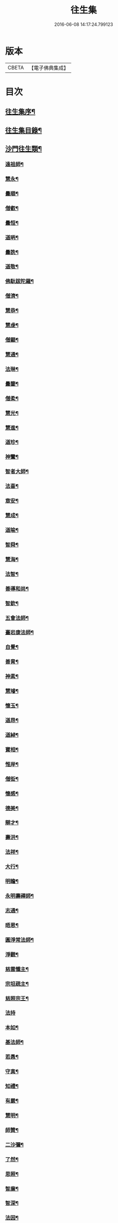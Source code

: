#+TITLE: 往生集 
#+DATE: 2016-06-08 14:17:24.799123

* 版本
 |     CBETA|【電子佛典集成】|

* 目次
** [[file:KR6r0076_001.txt::001-0126b25][往生集序¶]]
** [[file:KR6r0076_001.txt::001-0127a7][往生集目錄¶]]
** [[file:KR6r0076_001.txt::001-0127a25][沙門往生類¶]]
*** [[file:KR6r0076_001.txt::001-0127a26][遠祖師¶]]
*** [[file:KR6r0076_001.txt::001-0127b24][慧永¶]]
*** [[file:KR6r0076_001.txt::001-0127c6][曇順¶]]
*** [[file:KR6r0076_001.txt::001-0127c11][僧叡¶]]
*** [[file:KR6r0076_001.txt::001-0127c17][曇恒¶]]
*** [[file:KR6r0076_001.txt::001-0127c21][道昞¶]]
*** [[file:KR6r0076_001.txt::001-0127c29][曇詵¶]]
*** [[file:KR6r0076_001.txt::001-0128a4][道敬¶]]
*** [[file:KR6r0076_001.txt::001-0128a13][佛馱跋陀羅¶]]
*** [[file:KR6r0076_001.txt::001-0128a20][僧濟¶]]
*** [[file:KR6r0076_001.txt::001-0128b5][慧恭¶]]
*** [[file:KR6r0076_001.txt::001-0128b13][慧虔¶]]
*** [[file:KR6r0076_001.txt::001-0128b24][僧顯¶]]
*** [[file:KR6r0076_001.txt::001-0128c4][慧通¶]]
*** [[file:KR6r0076_001.txt::001-0128c9][法琳¶]]
*** [[file:KR6r0076_001.txt::001-0128c18][曇鑒¶]]
*** [[file:KR6r0076_001.txt::001-0128c25][僧柔¶]]
*** [[file:KR6r0076_001.txt::001-0128c29][慧光¶]]
*** [[file:KR6r0076_001.txt::001-0129a11][慧進¶]]
*** [[file:KR6r0076_001.txt::001-0129a15][道珍¶]]
*** [[file:KR6r0076_001.txt::001-0129a28][神鸞¶]]
*** [[file:KR6r0076_001.txt::001-0129b17][智者大師¶]]
*** [[file:KR6r0076_001.txt::001-0129c7][法喜¶]]
*** [[file:KR6r0076_001.txt::001-0129c18][章安¶]]
*** [[file:KR6r0076_001.txt::001-0129c22][慧成¶]]
*** [[file:KR6r0076_001.txt::001-0129c26][道喻¶]]
*** [[file:KR6r0076_001.txt::001-0130a7][智舜¶]]
*** [[file:KR6r0076_001.txt::001-0130a11][慧海¶]]
*** [[file:KR6r0076_001.txt::001-0130a22][法智¶]]
*** [[file:KR6r0076_001.txt::001-0130b10][善導和尚¶]]
*** [[file:KR6r0076_001.txt::001-0130c6][智欽¶]]
*** [[file:KR6r0076_001.txt::001-0130c18][五會法師¶]]
*** [[file:KR6r0076_001.txt::001-0131a13][臺岩康法師¶]]
*** [[file:KR6r0076_001.txt::001-0131b10][自覺¶]]
*** [[file:KR6r0076_001.txt::001-0131b19][善胄¶]]
*** [[file:KR6r0076_001.txt::001-0131b26][神素¶]]
*** [[file:KR6r0076_001.txt::001-0131c4][慧璿¶]]
*** [[file:KR6r0076_001.txt::001-0131c13][懷玉¶]]
*** [[file:KR6r0076_001.txt::001-0131c28][道昂¶]]
*** [[file:KR6r0076_001.txt::001-0132a16][道綽¶]]
*** [[file:KR6r0076_001.txt::001-0132a24][寶相¶]]
*** [[file:KR6r0076_001.txt::001-0132b4][惟岸¶]]
*** [[file:KR6r0076_001.txt::001-0132b18][僧衒¶]]
*** [[file:KR6r0076_001.txt::001-0132c8][懷感¶]]
*** [[file:KR6r0076_001.txt::001-0132c16][德美¶]]
*** [[file:KR6r0076_001.txt::001-0132c25][辯才¶]]
*** [[file:KR6r0076_001.txt::001-0133a2][壽洪¶]]
*** [[file:KR6r0076_001.txt::001-0133a6][法祥¶]]
*** [[file:KR6r0076_001.txt::001-0133a15][大行¶]]
*** [[file:KR6r0076_001.txt::001-0133a25][明瞻¶]]
*** [[file:KR6r0076_001.txt::001-0133b2][永明壽禪師¶]]
*** [[file:KR6r0076_001.txt::001-0133b23][志通¶]]
*** [[file:KR6r0076_001.txt::001-0133c7][晤恩¶]]
*** [[file:KR6r0076_001.txt::001-0133c24][圓淨常法師¶]]
*** [[file:KR6r0076_001.txt::001-0134a10][淨觀¶]]
*** [[file:KR6r0076_001.txt::001-0134a24][慈雲懺主¶]]
*** [[file:KR6r0076_001.txt::001-0134b7][宗坦疏主¶]]
*** [[file:KR6r0076_001.txt::001-0134b19][慈照宗王¶]]
*** [[file:KR6r0076_001.txt::001-0134b29][法持]]
*** [[file:KR6r0076_001.txt::001-0134c9][本如¶]]
*** [[file:KR6r0076_001.txt::001-0134c14][基法師¶]]
*** [[file:KR6r0076_001.txt::001-0134c23][若愚¶]]
*** [[file:KR6r0076_001.txt::001-0135a8][守真¶]]
*** [[file:KR6r0076_001.txt::001-0135a14][知禮¶]]
*** [[file:KR6r0076_001.txt::001-0135a22][有嚴¶]]
*** [[file:KR6r0076_001.txt::001-0135b4][慧明¶]]
*** [[file:KR6r0076_001.txt::001-0135b10][師贊¶]]
*** [[file:KR6r0076_001.txt::001-0135b15][二沙彌¶]]
*** [[file:KR6r0076_001.txt::001-0135b21][了然¶]]
*** [[file:KR6r0076_001.txt::001-0135b28][思照¶]]
*** [[file:KR6r0076_001.txt::001-0135c5][智廉¶]]
*** [[file:KR6r0076_001.txt::001-0135c12][智深¶]]
*** [[file:KR6r0076_001.txt::001-0135c17][法因¶]]
*** [[file:KR6r0076_001.txt::001-0135c29][智仙]]
*** [[file:KR6r0076_001.txt::001-0136a6][宗利¶]]
*** [[file:KR6r0076_001.txt::001-0136a13][齊玉¶]]
*** [[file:KR6r0076_001.txt::001-0136a22][圓照本禪師¶]]
*** [[file:KR6r0076_001.txt::001-0136b9][大通本禪師¶]]
*** [[file:KR6r0076_001.txt::001-0136b14][靈芝照律師¶]]
*** [[file:KR6r0076_001.txt::001-0136b18][清照律師¶]]
*** [[file:KR6r0076_001.txt::001-0136b29][思敏]]
*** [[file:KR6r0076_001.txt::001-0136c6][晞湛¶]]
*** [[file:KR6r0076_001.txt::001-0136c11][登法師¶]]
*** [[file:KR6r0076_001.txt::001-0136c15][僧厓¶]]
*** [[file:KR6r0076_001.txt::001-0136c20][藏法師¶]]
*** [[file:KR6r0076_001.txt::001-0136c24][孤山圓法師¶]]
*** [[file:KR6r0076_001.txt::001-0137a3][元淨¶]]
*** [[file:KR6r0076_001.txt::001-0137a8][喻彌陀¶]]
*** [[file:KR6r0076_001.txt::001-0137a18][蒙潤¶]]
*** [[file:KR6r0076_001.txt::001-0137a22][雲屋¶]]
*** [[file:KR6r0076_001.txt::001-0137a26][旨觀主¶]]
*** [[file:KR6r0076_001.txt::001-0137b2][曇懿¶]]
*** [[file:KR6r0076_001.txt::001-0137b8][太微¶]]
*** [[file:KR6r0076_001.txt::001-0137b22][用欽¶]]
*** [[file:KR6r0076_001.txt::001-0137b29][久法華¶]]
*** [[file:KR6r0076_001.txt::001-0137c13][祖輝¶]]
*** [[file:KR6r0076_001.txt::001-0137c19][楚琦¶]]
*** [[file:KR6r0076_001.txt::001-0137c26][寶珠¶]]
*** [[file:KR6r0076_001.txt::001-0138a4][總論¶]]
** [[file:KR6r0076_002.txt::002-0138a20][王臣往生類¶]]
*** [[file:KR6r0076_002.txt::002-0138a21][烏萇國王¶]]
*** [[file:KR6r0076_002.txt::002-0138b7][宋世子¶]]
*** [[file:KR6r0076_002.txt::002-0138b15][劉遺民參軍¶]]
*** [[file:KR6r0076_002.txt::002-0138c7][張野茂才¶]]
*** [[file:KR6r0076_002.txt::002-0138c11][張抗學士¶]]
*** [[file:KR6r0076_002.txt::002-0138c19][王仲回司士¶]]
*** [[file:KR6r0076_002.txt::002-0138c29][馬子雲縣尉¶]]
*** [[file:KR6r0076_002.txt::002-0139a11][賈純仁郡倅¶]]
*** [[file:KR6r0076_002.txt::002-0139a15][張迪助教¶]]
*** [[file:KR6r0076_002.txt::002-0139a23][王龍舒國學¶]]
*** [[file:KR6r0076_002.txt::002-0139b6][江公望司諫¶]]
*** [[file:KR6r0076_002.txt::002-0139b17][葛繁大夫¶]]
*** [[file:KR6r0076_002.txt::002-0139b26][李秉中官¶]]
*** [[file:KR6r0076_002.txt::002-0139c4][胡闉宣義¶]]
*** [[file:KR6r0076_002.txt::002-0139c20][楊無為提刑¶]]
*** [[file:KR6r0076_002.txt::002-0140a5][韋文晉觀察¶]]
*** [[file:KR6r0076_002.txt::002-0140a9][文彥博潞公¶]]
*** [[file:KR6r0076_002.txt::002-0140a12][馬圩侍郎¶]]
*** [[file:KR6r0076_002.txt::002-0140a17][鍾離少師¶]]
*** [[file:KR6r0076_002.txt::002-0140a22][閻邦榮承務¶]]
*** [[file:KR6r0076_002.txt::002-0140a26][王衷朝散¶]]
*** [[file:KR6r0076_002.txt::002-0140a29][鍾離景融大夫]]
*** [[file:KR6r0076_002.txt::002-0140b7][錢象祖郡守¶]]
*** [[file:KR6r0076_002.txt::002-0140b18][梅汝能縣令¶]]
*** [[file:KR6r0076_002.txt::002-0140b26][昝定國學諭¶]]
*** [[file:KR6r0076_002.txt::002-0140c2][馮濟川諫議¶]]
*** [[file:KR6r0076_002.txt::002-0140c20][王敏仲侍郎¶]]
*** [[file:KR6r0076_002.txt::002-0140c27][吳信叟進士¶]]
*** [[file:KR6r0076_002.txt::002-0141a3][白居易少傳¶]]
*** [[file:KR6r0076_002.txt::002-0141a14][張掄都總¶]]
*** [[file:KR6r0076_002.txt::002-0141a18][蘇軾學士¶]]
*** [[file:KR6r0076_002.txt::002-0141a28][張無盡丞相¶]]
*** [[file:KR6r0076_002.txt::002-0141b10][總論¶]]
** [[file:KR6r0076_002.txt::002-0141b20][處士往生類¶]]
*** [[file:KR6r0076_002.txt::002-0141b21][周續之¶]]
*** [[file:KR6r0076_002.txt::002-0141c3][鄭牧卿¶]]
*** [[file:KR6r0076_002.txt::002-0141c8][張元祥¶]]
*** [[file:KR6r0076_002.txt::002-0141c12][孫良¶]]
*** [[file:KR6r0076_002.txt::002-0141c24][元子平¶]]
*** [[file:KR6r0076_002.txt::002-0141c27][庾銑¶]]
*** [[file:KR6r0076_002.txt::002-0142a3][宋滿¶]]
*** [[file:KR6r0076_002.txt::002-0142a7][汾陽老人¶]]
*** [[file:KR6r0076_002.txt::002-0142a11][元子才¶]]
*** [[file:KR6r0076_002.txt::002-0142a16][吳子章¶]]
*** [[file:KR6r0076_002.txt::002-0142a20][何曇迹¶]]
*** [[file:KR6r0076_002.txt::002-0142a24][王闐¶]]
*** [[file:KR6r0076_002.txt::002-0142a29][范儼¶]]
*** [[file:KR6r0076_002.txt::002-0142b6][陸沅道¶]]
*** [[file:KR6r0076_002.txt::002-0142b15][孫忠¶]]
*** [[file:KR6r0076_002.txt::002-0142b20][沈銓¶]]
*** [[file:KR6r0076_002.txt::002-0142b24][唐世良¶]]
*** [[file:KR6r0076_002.txt::002-0142b29][計公]]
*** [[file:KR6r0076_002.txt::002-0142c9][陳君璋¶]]
*** [[file:KR6r0076_002.txt::002-0142c15][張銓¶]]
*** [[file:KR6r0076_002.txt::002-0142c21][闕公則¶]]
*** [[file:KR6r0076_002.txt::002-0142c29][李知遙¶]]
*** [[file:KR6r0076_002.txt::002-0143a5][高浩象¶]]
*** [[file:KR6r0076_002.txt::002-0143a12][徐六公¶]]
*** [[file:KR6r0076_002.txt::002-0143a16][陸俊¶]]
*** [[file:KR6r0076_002.txt::002-0143a27][黃打鐵¶]]
*** [[file:KR6r0076_002.txt::002-0143b6][蓮花太公¶]]
*** [[file:KR6r0076_002.txt::002-0143b10][華居士¶]]
*** [[file:KR6r0076_002.txt::002-0143b17][總論¶]]
** [[file:KR6r0076_002.txt::002-0143b26][尼僧往生類¶]]
*** [[file:KR6r0076_002.txt::002-0143b27][尼大明¶]]
*** [[file:KR6r0076_002.txt::002-0143c6][尼淨真¶]]
*** [[file:KR6r0076_002.txt::002-0143c11][尼悟性¶]]
*** [[file:KR6r0076_002.txt::002-0143c19][尼能奉¶]]
*** [[file:KR6r0076_002.txt::002-0143c24][尼法藏¶]]
*** [[file:KR6r0076_002.txt::002-0143c27][總論¶]]
** [[file:KR6r0076_002.txt::002-0144a3][婦女往生類¶]]
*** [[file:KR6r0076_002.txt::002-0144a4][隋皇后¶]]
*** [[file:KR6r0076_002.txt::002-0144a12][姚婆¶]]
*** [[file:KR6r0076_002.txt::002-0144a18][溫靜文妻¶]]
*** [[file:KR6r0076_002.txt::002-0144a23][胡長婆¶]]
*** [[file:KR6r0076_002.txt::002-0144b4][鄭氏¶]]
*** [[file:KR6r0076_002.txt::002-0144b9][陳氏媼¶]]
*** [[file:KR6r0076_002.txt::002-0144b13][黃氏¶]]
*** [[file:KR6r0076_002.txt::002-0144b19][王氏夫人¶]]
*** [[file:KR6r0076_002.txt::002-0144c2][馮氏夫人¶]]
*** [[file:KR6r0076_002.txt::002-0144c10][王氏女¶]]
*** [[file:KR6r0076_002.txt::002-0144c17][周氏¶]]
*** [[file:KR6r0076_002.txt::002-0144c23][周行婆¶]]
*** [[file:KR6r0076_002.txt::002-0144c27][陸氏宜人¶]]
*** [[file:KR6r0076_002.txt::002-0145a8][龔氏¶]]
*** [[file:KR6r0076_002.txt::002-0145a13][朱氏¶]]
*** [[file:KR6r0076_002.txt::002-0145a18][項氏¶]]
*** [[file:KR6r0076_002.txt::002-0145a23][裴氏女¶]]
*** [[file:KR6r0076_002.txt::002-0145a27][沈氏¶]]
*** [[file:KR6r0076_002.txt::002-0145b3][孫氏¶]]
*** [[file:KR6r0076_002.txt::002-0145b9][樓氏¶]]
*** [[file:KR6r0076_002.txt::002-0145b14][秦氏¶]]
*** [[file:KR6r0076_002.txt::002-0145b19][鍾婆¶]]
*** [[file:KR6r0076_002.txt::002-0145b23][孫氏¶]]
*** [[file:KR6r0076_002.txt::002-0145b29][梁氏¶]]
*** [[file:KR6r0076_002.txt::002-0145c4][黃婆¶]]
*** [[file:KR6r0076_002.txt::002-0145c9][陳氏¶]]
*** [[file:KR6r0076_002.txt::002-0145c13][崔婆¶]]
*** [[file:KR6r0076_002.txt::002-0145c24][吳氏女¶]]
*** [[file:KR6r0076_002.txt::002-0146a5][鄭氏¶]]
*** [[file:KR6r0076_002.txt::002-0146a11][周婆¶]]
*** [[file:KR6r0076_002.txt::002-0146a17][薛氏¶]]
*** [[file:KR6r0076_002.txt::002-0146b11][許氏婦¶]]
*** [[file:KR6r0076_002.txt::002-0146b15][總論¶]]
** [[file:KR6r0076_002.txt::002-0146b25][惡人往生類¶]]
*** [[file:KR6r0076_002.txt::002-0146b26][張善和¶]]
*** [[file:KR6r0076_002.txt::002-0146c8][張鍾馗¶]]
*** [[file:KR6r0076_002.txt::002-0146c12][雄俊¶]]
*** [[file:KR6r0076_002.txt::002-0146c27][惟恭¶]]
*** [[file:KR6r0076_002.txt::002-0147a9][瑩珂¶]]
*** [[file:KR6r0076_002.txt::002-0147a19][仲明¶]]
*** [[file:KR6r0076_002.txt::002-0147a25][吳瓊¶]]
*** [[file:KR6r0076_002.txt::002-0147b7][金奭¶]]
*** [[file:KR6r0076_002.txt::002-0147b16][總論¶]]
** [[file:KR6r0076_002.txt::002-0147b23][畜生往生類¶]]
*** [[file:KR6r0076_002.txt::002-0147b24][龍子¶]]
*** [[file:KR6r0076_002.txt::002-0147b29][鸚鵡]]
*** [[file:KR6r0076_002.txt::002-0147c7][鴝鵒¶]]
*** [[file:KR6r0076_002.txt::002-0147c21][總論¶]]
** [[file:KR6r0076_002.txt::002-0147c29][續錄]]
*** [[file:KR6r0076_002.txt::002-0148a4][僧明本¶]]
*** [[file:KR6r0076_002.txt::002-0148a9][朱綱少府¶]]
*** [[file:KR6r0076_002.txt::002-0148a15][于媼¶]]
*** [[file:KR6r0076_002.txt::002-0148a20][顧居士¶]]
*** [[file:KR6r0076_002.txt::002-0148b5][方氏¶]]
*** [[file:KR6r0076_002.txt::002-0148b12][張母¶]]
*** [[file:KR6r0076_002.txt::002-0148b20][祖香¶]]
*** [[file:KR6r0076_002.txt::002-0148b25][郭大林¶]]
*** [[file:KR6r0076_002.txt::002-0148b29][劉通志¶]]
*** [[file:KR6r0076_002.txt::002-0148c7][孫氏母¶]]
*** [[file:KR6r0076_002.txt::002-0148c11][唐體如文學¶]]
*** [[file:KR6r0076_002.txt::002-0148c26][楊嘉禕文學¶]]
*** [[file:KR6r0076_002.txt::002-0149a16][郝熙載文學¶]]
*** [[file:KR6r0076_002.txt::002-0149a26][朱氏¶]]
*** [[file:KR6r0076_002.txt::002-0149b9][徐氏¶]]
*** [[file:KR6r0076_002.txt::002-0149b15][戈廣泰居士¶]]
*** [[file:KR6r0076_002.txt::002-0149b29][杜居士¶]]
*** [[file:KR6r0076_002.txt::002-0149c9][孫大玗居士¶]]
*** [[file:KR6r0076_002.txt::002-0149c23][吳居士¶]]
*** [[file:KR6r0076_002.txt::002-0149c29][吳居士]]
** [[file:KR6r0076_003.txt::003-0150a16][諸聖同歸類¶]]
*** [[file:KR6r0076_003.txt::003-0150a17][擇生極樂¶]]
*** [[file:KR6r0076_003.txt::003-0150a24][往生無數¶]]
*** [[file:KR6r0076_003.txt::003-0150b7][面見彌陀¶]]
*** [[file:KR6r0076_003.txt::003-0150b12][十願求生¶]]
*** [[file:KR6r0076_003.txt::003-0150b21][偈論淨土¶]]
*** [[file:KR6r0076_003.txt::003-0150b25][請佛形儀¶]]
*** [[file:KR6r0076_003.txt::003-0150c4][造論起信¶]]
*** [[file:KR6r0076_003.txt::003-0150c7][龍樹記生¶]]
*** [[file:KR6r0076_003.txt::003-0150c12][集善往生¶]]
*** [[file:KR6r0076_003.txt::003-0150c17][得忍往生¶]]
*** [[file:KR6r0076_003.txt::003-0150c26][第二大願¶]]
*** [[file:KR6r0076_003.txt::003-0150c29][念佛滅罪¶]]
*** [[file:KR6r0076_003.txt::003-0151a7][勝會書名¶]]
*** [[file:KR6r0076_003.txt::003-0151a18][略舉尊宿¶]]
*** [[file:KR6r0076_003.txt::003-0151b12][總論¶]]
** [[file:KR6r0076_003.txt::003-0151b21][生存感應類¶]]
*** [[file:KR6r0076_003.txt::003-0151b22][鬼不敢噉¶]]
*** [[file:KR6r0076_003.txt::003-0151b29][夢得聰辯¶]]
*** [[file:KR6r0076_003.txt::003-0151c3][冤對捨離¶]]
*** [[file:KR6r0076_003.txt::003-0151c13][夫婦見佛¶]]
*** [[file:KR6r0076_003.txt::003-0151c21][却鬼不現¶]]
*** [[file:KR6r0076_003.txt::003-0151c28][薦拔亡靈¶]]
*** [[file:KR6r0076_003.txt::003-0152a3][睡寢得安¶]]
*** [[file:KR6r0076_003.txt::003-0152a11][病目重明¶]]
*** [[file:KR6r0076_003.txt::003-0152a22][瘧疾不作¶]]
*** [[file:KR6r0076_003.txt::003-0152a26][舍利迸現¶]]
*** [[file:KR6r0076_003.txt::003-0152b4][治病皆愈¶]]
*** [[file:KR6r0076_003.txt::003-0152b7][俘囚脫難¶]]
*** [[file:KR6r0076_003.txt::003-0152b22][總論¶]]

* 卷
[[file:KR6r0076_001.txt][往生集 1]]
[[file:KR6r0076_002.txt][往生集 2]]
[[file:KR6r0076_003.txt][往生集 3]]

